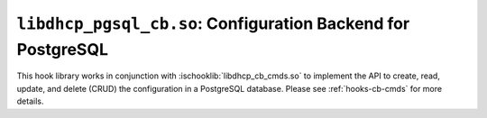 .. ischooklib:: libdhcp_pgsql_cb.so
.. _hooks-cb-pgsql:

``libdhcp_pgsql_cb.so``: Configuration Backend for PostgreSQL
=============================================================

This hook library works in conjunction with :ischooklib:`libdhcp_cb_cmds.so` to
implement the API to create, read, update, and delete (CRUD) the
configuration in a PostgreSQL database. Please see :ref:`hooks-cb-cmds`
for more details.
